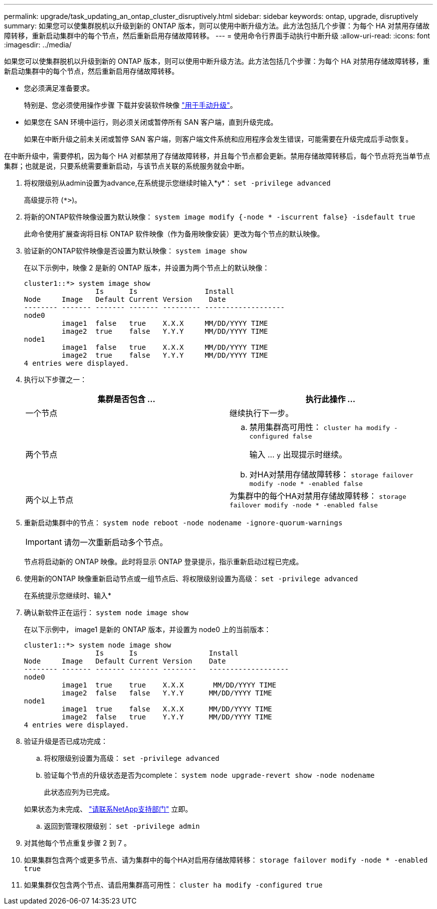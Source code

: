 ---
permalink: upgrade/task_updating_an_ontap_cluster_disruptively.html 
sidebar: sidebar 
keywords: ontap, upgrade, disruptively 
summary: 如果您可以使集群脱机以升级到新的 ONTAP 版本，则可以使用中断升级方法。此方法包括几个步骤：为每个 HA 对禁用存储故障转移，重新启动集群中的每个节点，然后重新启用存储故障转移。 
---
= 使用命令行界面手动执行中断升级
:allow-uri-read: 
:icons: font
:imagesdir: ../media/


[role="lead"]
如果您可以使集群脱机以升级到新的 ONTAP 版本，则可以使用中断升级方法。此方法包括几个步骤：为每个 HA 对禁用存储故障转移，重新启动集群中的每个节点，然后重新启用存储故障转移。

* 您必须满足准备要求。
+
特别是、您必须使用操作步骤 下载并安装软件映像 link:task_download_and_install_ontap_software_image.html#for-manual-upgrades["用于手动升级"]。

* 如果您在 SAN 环境中运行，则必须关闭或暂停所有 SAN 客户端，直到升级完成。
+
如果在中断升级之前未关闭或暂停 SAN 客户端，则客户端文件系统和应用程序会发生错误，可能需要在升级完成后手动恢复。



在中断升级中，需要停机，因为每个 HA 对都禁用了存储故障转移，并且每个节点都会更新。禁用存储故障转移后，每个节点将充当单节点集群；也就是说，只要系统需要重新启动，与该节点关联的系统服务就会中断。

. 将权限级别从admin设置为advance,在系统提示您继续时输入*y*： `set -privilege advanced`
+
高级提示符 (`*>`)。

. 将新的ONTAP软件映像设置为默认映像： `system image modify {-node * -iscurrent false} -isdefault true`
+
此命令使用扩展查询将目标 ONTAP 软件映像（作为备用映像安装）更改为每个节点的默认映像。

. 验证新的ONTAP软件映像是否设置为默认映像： `system image show`
+
在以下示例中，映像 2 是新的 ONTAP 版本，并设置为两个节点上的默认映像：

+
[listing]
----
cluster1::*> system image show
                 Is      Is                Install
Node     Image   Default Current Version    Date
-------- ------- ------- ------- --------- -------------------
node0
         image1  false   true    X.X.X     MM/DD/YYYY TIME
         image2  true    false   Y.Y.Y     MM/DD/YYYY TIME
node1
         image1  false   true    X.X.X     MM/DD/YYYY TIME
         image2  true    false   Y.Y.Y     MM/DD/YYYY TIME
4 entries were displayed.
----
. 执行以下步骤之一：
+
[cols="2*"]
|===
| 集群是否包含 ... | 执行此操作 ... 


 a| 
一个节点
 a| 
继续执行下一步。



 a| 
两个节点
 a| 
.. 禁用集群高可用性： `cluster ha modify -configured false`
+
输入 ... `y` 出现提示时继续。

.. 对HA对禁用存储故障转移： `storage failover modify -node * -enabled false`




 a| 
两个以上节点
 a| 
为集群中的每个HA对禁用存储故障转移： `storage failover modify -node * -enabled false`

|===
. 重新启动集群中的节点： `system node reboot -node nodename -ignore-quorum-warnings`
+

IMPORTANT: 请勿一次重新启动多个节点。

+
节点将启动新的 ONTAP 映像。此时将显示 ONTAP 登录提示，指示重新启动过程已完成。

. 使用新的ONTAP 映像重新启动节点或一组节点后、将权限级别设置为高级： `set -privilege advanced`
+
在系统提示您继续时、输入*

. 确认新软件正在运行： `system node image show`
+
在以下示例中， image1 是新的 ONTAP 版本，并设置为 node0 上的当前版本：

+
[listing]
----
cluster1::*> system node image show
                 Is      Is                 Install
Node     Image   Default Current Version    Date
-------- ------- ------- ------- --------   -------------------
node0
         image1  true    true    X.X.X       MM/DD/YYYY TIME
         image2  false   false   Y.Y.Y      MM/DD/YYYY TIME
node1
         image1  true    false   X.X.X      MM/DD/YYYY TIME
         image2  false   true    Y.Y.Y      MM/DD/YYYY TIME
4 entries were displayed.
----
. 验证升级是否已成功完成：
+
.. 将权限级别设置为高级： `set -privilege advanced`
.. 验证每个节点的升级状态是否为complete： `system node upgrade-revert show -node nodename`
+
此状态应列为已完成。

+
如果状态为未完成、 link:http://mysupport.netapp.com/["请联系NetApp支持部门"] 立即。

.. 返回到管理权限级别： `set -privilege admin`


. 对其他每个节点重复步骤 2 到 7 。
. 如果集群包含两个或更多节点、请为集群中的每个HA对启用存储故障转移： `storage failover modify -node * -enabled true`
. 如果集群仅包含两个节点、请启用集群高可用性： `cluster ha modify -configured true`


